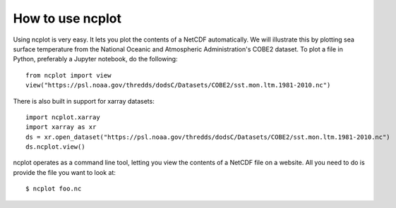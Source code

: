 How to use ncplot 
---------------------------

Using ncplot is very easy. It lets you plot the contents of a NetCDF automatically. We will illustrate this by plotting sea surface temperature from the National Oceanic and Atmospheric Administration's COBE2 dataset. To plot a file in Python, preferably a Jupyter notebook, do the following::

    from ncplot import view
    view("https://psl.noaa.gov/thredds/dodsC/Datasets/COBE2/sst.mon.ltm.1981-2010.nc")

.. raw:: html
   :file: plot.html

There is also built in support for xarray datasets::

    import ncplot.xarray
    import xarray as xr 
    ds = xr.open_dataset("https://psl.noaa.gov/thredds/dodsC/Datasets/COBE2/sst.mon.ltm.1981-2010.nc")
    ds.ncplot.view()

ncplot operates as a command line tool, letting you view the contents of a NetCDF file on a website. All you need to do is provide the file you want to look at::

    $ ncplot foo.nc
